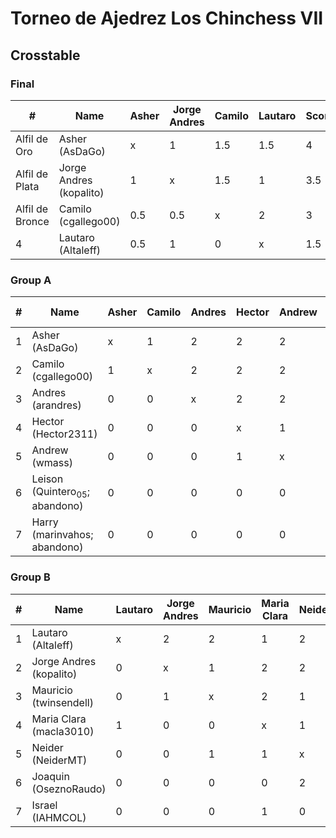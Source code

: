 * Torneo de Ajedrez Los Chinchess VII

** Crosstable

*** Final
| #               | Name                    | Asher | Jorge Andres | Camilo | Lautaro | Score | Neudstadtl | Initial rating | Final rating |  +/- |
|-----------------+-------------------------+-------+--------------+--------+---------+-------+------------+----------------+--------------+------|
| Alfil de Oro    | Asher (AsDaGo)          |     x |            1 |    1.5 |     1.5 |     4 |      10.25 |           2141 |         2083 |  -58 |
| Alfil de Plata  | Jorge Andres (kopalito) |     1 |            x |    1.5 |       1 |   3.5 |         10 |           1958 |         1933 |  -25 |
| Alfil de Bronce | Camilo (cgallego00)     |   0.5 |          0.5 |      x |       2 |     3 |       6.75 |           1829 |         1890 |  +61 |
| 4               | Lautaro (Altaleff)      |   0.5 |            1 |      0 |       x |   1.5 |        5.5 |           1630 |         1812 | +182 |
   
*** Group A
| # | Name                           | Asher | Camilo | Andres | Hector | Andrew | Leison | Harry | Score | Neudstadtl | Direct | Initial rating | Final rating |  +/- |
|---+--------------------------------+-------+--------+--------+--------+--------+--------+-------+-------+------------+--------+----------------+--------------+------|
| 1 | Asher (AsDaGo)                 |     x |      1 |      2 |      2 |      2 |      2 |     2 |    11 |         47 |      1 |           2141 |         2083 |  -58 |
| 2 | Camilo (cgallego00)            |     1 |      x |      2 |      2 |      2 |      2 |     2 |    11 |         47 |      1 |           1829 |         1890 |  +61 |
| 3 | Andres (arandres)              |     0 |      0 |      x |      2 |      2 |      2 |     2 |     8 |         20 |        |           1812 |              |      |
| 4 | Hector (Hector2311)            |     0 |      0 |      0 |      x |      1 |      2 |     2 |     5 |          5 |      1 |           1353 |         1361 |   +8 |
| 5 | Andrew (wmass)                 |     0 |      0 |      0 |      1 |      x |      2 |     2 |     5 |          5 |      1 |           1335 |         1230 | -105 |
| 6 | Leison (Quintero_05; abandono) |     0 |      0 |      0 |      0 |      0 |      x |     0 |     0 |          0 |        |           1733 |         1764 |  +31 |
| 7 | Harry (marinvahos; abandono)   |     0 |      0 |      0 |      0 |      0 |      0 |     x |     0 |          0 |        |           1497 |         1454 |  -43 |

*** Group B
| # | Name                    | Lautaro | Jorge Andres | Mauricio | Maria Clara | Neider | Joaquin | Israel | Score | Neudstadtl | Initial rating | Final rating | + / - |
|---+-------------------------+---------+--------------+----------+-------------+--------+---------+--------+-------+------------+----------------+--------------+-------|
| 1 | Lautaro (Altaleff)      |       x |            2 |        2 |           1 |      2 |       2 |      2 |    11 |         57 |           1630 |         1812 |  +182 |
| 2 | Jorge Andres (kopalito) |       0 |            x |        1 |           2 |      2 |       2 |      2 |     9 |         36 |           1958 |         1933 |   -25 |
| 3 | Mauricio (twinsendell)  |       0 |            1 |        x |           2 |      1 |       2 |      2 |     8 |         33 |           1785 |              |       |
| 4 | Maria Clara (macla3010) |       1 |            0 |        0 |           x |      1 |       2 |      1 |     5 |       23.5 |           1600 |              |       |
| 5 | Neider (NeiderMT)       |       0 |            0 |        1 |           1 |      x |       0 |      2 |     4 |         16 |           1529 |              |       |
| 6 | Joaquin (OseznoRaudo)   |       0 |            0 |        0 |           0 |      2 |       x |    1.5 |   3.5 |      10.25 |           1615 |         1579 |   -36 |
| 7 | Israel (IAHMCOL)        |       0 |            0 |        0 |           1 |      0 |     0.5 |      x |   1.5 |       6.75 |           1252 |         1220 |   -32 |

